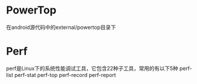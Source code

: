 * PowerTop
  在android源代码中的external/powertop目录下
* Perf
  perf是Linux下的系统性能调试工具，它包含22种子工具，常用的有以下5种
  perf-list
  perf-stat
  perf-top
  perf-record
  perf-report

